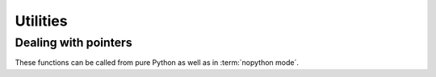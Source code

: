 
=========
Utilities
=========

Dealing with pointers
=====================

These functions can be called from pure Python as well as in
:term:`nopython mode`.


.. function:: numba.carray(ptr, shape, dtype=None)

   Return a Numpy array view over the data pointed to by *ptr* with the
   given *shape*, in C order.  If *dtype* is given, it is used as the array's
   dtype, otherwise the array's dtype is inferred from *ptr*'s type.
   As the returned array is a view, not a copy, writing to it will modify
   the original data.

   *ptr* should be a ctypes pointer object (either a typed pointer
   as created using :func:`~ctypes.POINTER`, or a :class:`~ctypes.c_void_p`).

   *shape* should be an integer or a tuple of integers.

   *dtype* should be a Numpy dtype or scalar class (i.e. both
   ``np.dtype('int8')`` and ``np.int8`` are accepted).


.. function:: numba.farray(ptr, shape, dtype=None)

   Same as :func:`~numba.carray`, but the data is assumed to be laid out
   in Fortran order, and the array view is constructed accordingly.

